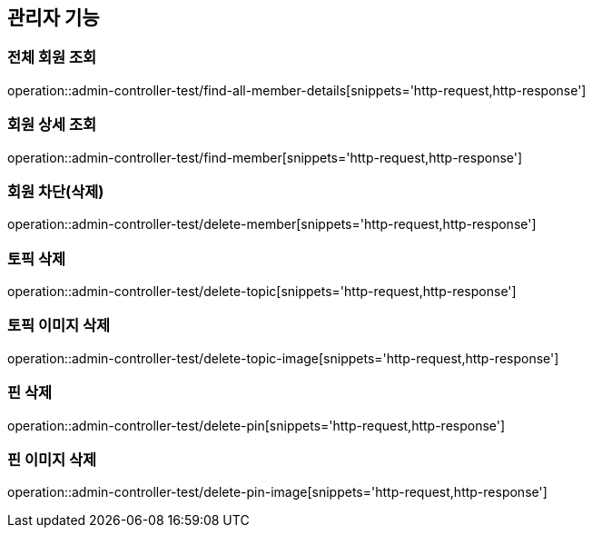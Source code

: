 == 관리자 기능

=== 전체 회원 조회

operation::admin-controller-test/find-all-member-details[snippets='http-request,http-response']

=== 회원 상세 조회

operation::admin-controller-test/find-member[snippets='http-request,http-response']

=== 회원 차단(삭제)

operation::admin-controller-test/delete-member[snippets='http-request,http-response']

=== 토픽 삭제

operation::admin-controller-test/delete-topic[snippets='http-request,http-response']

=== 토픽 이미지 삭제

operation::admin-controller-test/delete-topic-image[snippets='http-request,http-response']

=== 핀 삭제

operation::admin-controller-test/delete-pin[snippets='http-request,http-response']

=== 핀 이미지 삭제

operation::admin-controller-test/delete-pin-image[snippets='http-request,http-response']
